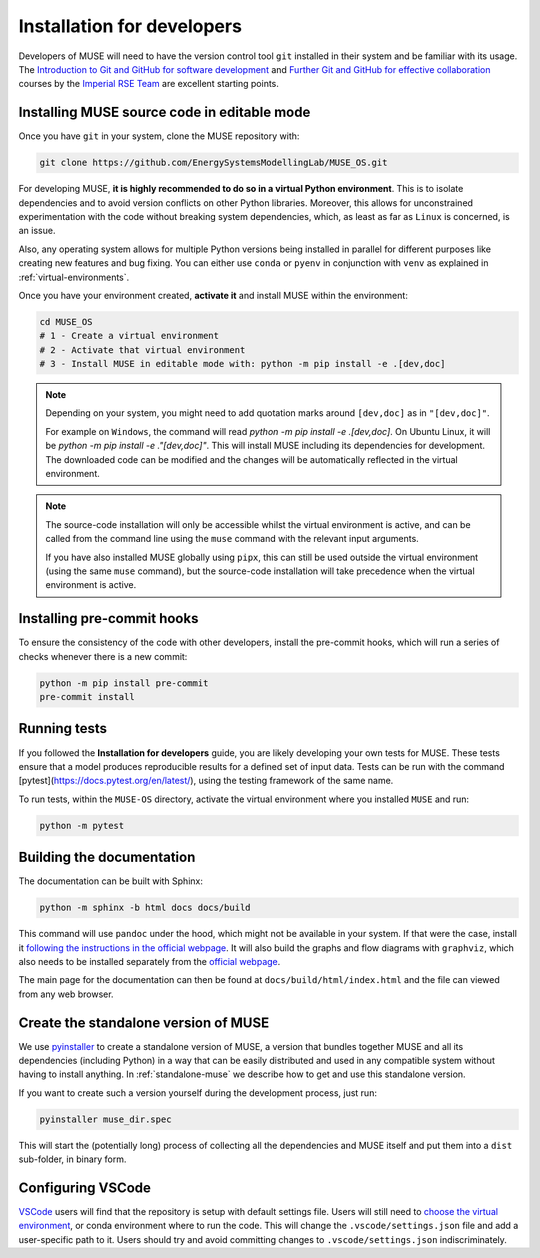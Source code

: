 .. _developers:

Installation for developers
---------------------------

Developers of MUSE will need to have the version control tool ``git`` installed in their system and be familiar with its usage.
The `Introduction to Git and GitHub for software development <https://imperialcollegelondon.github.io/introductory_grad_school_git_course/>`_ and `Further Git and GitHub for effective collaboration <https://imperialcollegelondon.github.io/intermediate_grad_school_git_course/index.html/>`_ courses by the `Imperial RSE Team <https://www.imperial.ac.uk/admin-services/ict/self-service/research-support/rcs/service-offering/research-software-engineering/>`_ are excellent starting points.


Installing MUSE source code in editable mode
~~~~~~~~~~~~~~~~~~~~~~~~~~~~~~~~~~~~~~~~~~~~

Once you have ``git`` in your system, clone the MUSE repository with:

.. code-block:: bash

    git clone https://github.com/EnergySystemsModellingLab/MUSE_OS.git

For developing MUSE, **it is highly recommended to do so in a virtual Python environment**. This is to isolate dependencies and to avoid version conflicts on other Python libraries.
Moreover, this allows for unconstrained experimentation with the code without breaking system dependencies, which, as least as far as ``Linux`` is concerned, is an issue.

Also, any operating system allows for multiple Python versions being installed in parallel for different purposes like creating new features and bug fixing.
You can either use ``conda`` or ``pyenv`` in conjunction with ``venv`` as explained in :ref:`virtual-environments`.

Once you have your environment created, **activate it** and install MUSE within the environment:

.. code-block:: bash

    cd MUSE_OS
    # 1 - Create a virtual environment
    # 2 - Activate that virtual environment
    # 3 - Install MUSE in editable mode with: python -m pip install -e .[dev,doc]

.. note::

    Depending on your system, you might need to add quotation marks around ``[dev,doc]`` as in ``"[dev,doc]"``.

    For example on ``Windows``, the command will read `python -m pip install -e .[dev,doc]`. On Ubuntu Linux, it will be `python -m pip install -e ."[dev,doc]"`.
    This will install MUSE including its dependencies for development. The downloaded code can be modified and the changes will be automatically reflected in the virtual environment.

.. note::

    The source-code installation will only be accessible whilst the virtual environment is active, and can be called from the command line using the ``muse`` command with the relevant input arguments.

    If you have also installed MUSE globally using ``pipx``, this can still be used outside the virtual environment (using the same ``muse`` command), but the source-code installation will take precedence when the virtual environment is active.

Installing pre-commit hooks
~~~~~~~~~~~~~~~~~~~~~~~~~~~

To ensure the consistency of the code with other developers, install the pre-commit hooks, which will run a series of checks whenever there is a new commit:

.. code-block:: bash

    python -m pip install pre-commit
    pre-commit install

Running tests
~~~~~~~~~~~~~

If you followed the **Installation for developers** guide, you are likely developing your own tests for MUSE.
These tests ensure that a model produces reproducible results for a defined set of input data.
Tests can be run with the command [pytest](https://docs.pytest.org/en/latest/), using the testing framework of the same name.

To run tests, within the ``MUSE-OS`` directory, activate the virtual environment where you installed ``MUSE`` and run:

.. code-block:: bash

    python -m pytest

Building the documentation
~~~~~~~~~~~~~~~~~~~~~~~~~~

The documentation can be built with Sphinx:

.. code-block:: bash

    python -m sphinx -b html docs docs/build

This command will use ``pandoc`` under the hood, which might not be available in your system. If that were the case, install it `following the instructions in the official webpage <https://pandoc.org/installing.html>`_. It will also build the graphs and flow diagrams with ``graphviz``, which also needs to be installed separately from the `official webpage <https://graphviz.org/download/>`_.

The main page for the documentation can then be found at ``docs/build/html/index.html`` and the file can viewed from any web browser.

Create the standalone version of MUSE
~~~~~~~~~~~~~~~~~~~~~~~~~~~~~~~~~~~~~

We use `pyinstaller <https://pyinstaller.org/en/stable/>`_ to create a standalone version of MUSE, a version that bundles together MUSE and all its dependencies (including Python) in a way that can be easily distributed and used in any compatible system without having to install anything. In :ref:`standalone-muse` we describe how to get and use this standalone version.

If you want to create such a version yourself during the development process, just run:

.. code-block:: bash

    pyinstaller muse_dir.spec

This will start the (potentially long) process of collecting all the dependencies and MUSE itself and put them into a ``dist`` sub-folder, in binary form.

Configuring VSCode
~~~~~~~~~~~~~~~~~~

`VSCode <https://code.visualstudio.com/>`_ users will find that the repository is setup with default settings file.  Users will still need to `choose the virtual environment <https://code.visualstudio.com/docs/python/environments#_select-and-activate-an-environment>`_, or conda environment where to run the code. This will change the ``.vscode/settings.json`` file and add a user-specific path to it. Users should try and avoid committing changes to ``.vscode/settings.json`` indiscriminately.
